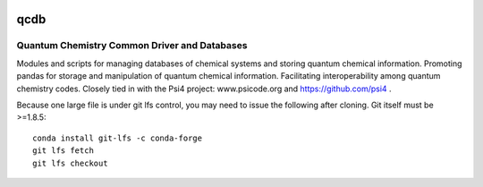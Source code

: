 .. image:: https://zenodo.org/badge/5744708.svg
   :target: https://zenodo.org/badge/latestdoi/5744708
   
qcdb
====

Quantum Chemistry Common Driver and Databases
---------------------------------------------

Modules and scripts for managing databases of chemical systems and storing
quantum chemical information. Promoting pandas for storage and
manipulation of quantum chemical information. Facilitating
interoperability among quantum chemistry codes. Closely tied in with the
Psi4 project: www.psicode.org and https://github.com/psi4 .

Because one large file is under git lfs control, you may need to issue the following after cloning. Git itself must be >=1.8.5::

    conda install git-lfs -c conda-forge
    git lfs fetch
    git lfs checkout
